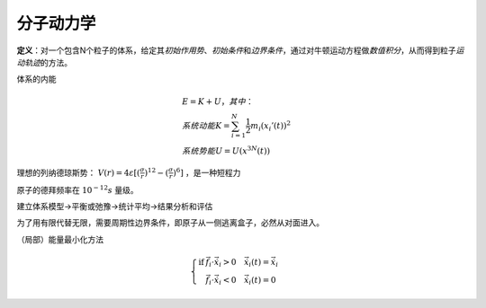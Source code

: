 分子动力学
==========

**定义**\ ：对一个包含N个粒子的体系，给定其\ *初始作用势*\ 、\ *初始条件*\ 和\ *边界条件*\ ，通过对牛顿运动方程做\ *数值积分*\ ，从而得到粒子\ *运动轨迹*\ 的方法。

体系的内能

.. math::

	&E=K+U，其中：\\
	&系统动能 K=\sum_{i=1}^N\frac{1}{2}m_i(x_i'(t))^2\\
	&系统势能 U=U(x^{3N}(t))

理想的列纳德琼斯势： :math:`V(r)=4\varepsilon[(\frac{\sigma}{r})^{12}-(\frac{\sigma}{r})^6]` ，是一种短程力 

原子的德拜频率在 :math:`10^{-12}s` 量级。 

建立体系模型->平衡或弛豫->统计平均->结果分析和评估 

为了用有限代替无限，需要周期性边界条件，即原子从一侧逃离盒子，必然从对面进入。 

（局部）能量最小化方法 

.. math::

	\left\{
	\begin{align}
	\mathrm{if} &\vec{f}_i\cdot\dot{\vec{x}}_i>0 \quad \dot{\vec{x}}_i(t)=\dot{\vec{x}}_i\\
	&\vec{f}_i\cdot\dot{\vec{x}}_i<0 \quad \dot{\vec{x}}_i(t)=0
	\end{align}
	\right.

